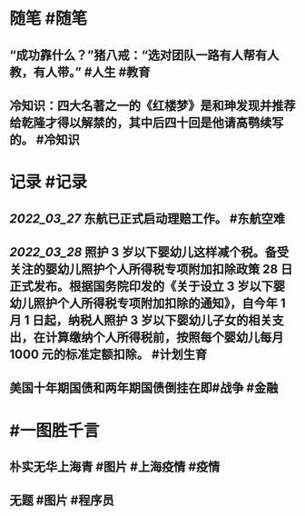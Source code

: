 #+类型: 2203
#+日期: [[2022_03_30]]
#+主页: [[归档202203]]
#+date: [[Mar 30th, 2022]]

* 随笔 #随笔
** “成功靠什么？”猪八戒：“选对团队一路有人帮有人教，有人带。” #人生 #教育
** 冷知识：四大名著之一的《红楼梦》是和珅发现并推荐给乾隆才得以解禁的，其中后四十回是他请高鹗续写的。 #冷知识
* 记录 #记录
** [[2022_03_27]] 东航已正式启动理赔工作。 #东航空难
** [[2022_03_28]] 照护 3 岁以下婴幼儿这样减个税。备受关注的婴幼儿照护个人所得税专项附加扣除政策 28 日正式发布。根据国务院印发的《关于设立 3 岁以下婴幼儿照护个人所得税专项附加扣除的通知》，自今年 1 月 1 日起，纳税人照护 3 岁以下婴幼儿子女的相关支出，在计算缴纳个人所得税前，按照每个婴幼儿每月 1000 元的标准定额扣除。 #计划生育
** 美国十年期国债和两年期国债倒挂在即 ​​​ #战争 #金融
[[https://nas.qysit.com:2046/geekpanshi/diaryshare/-/raw/main/assets/2022-03-30-02-54-49.jpeg]]
* #一图胜千言
** 朴实无华上海青 #图片 #上海疫情 #疫情
[[https://nas.qysit.com:2046/geekpanshi/diaryshare/-/raw/main/assets/2022-03-30-03-02-57.jpeg]]
** 无题 #图片 #程序员
[[https://nas.qysit.com:2046/geekpanshi/diaryshare/-/raw/main/assets/2022-03-30-03-00-52.jpeg]]
